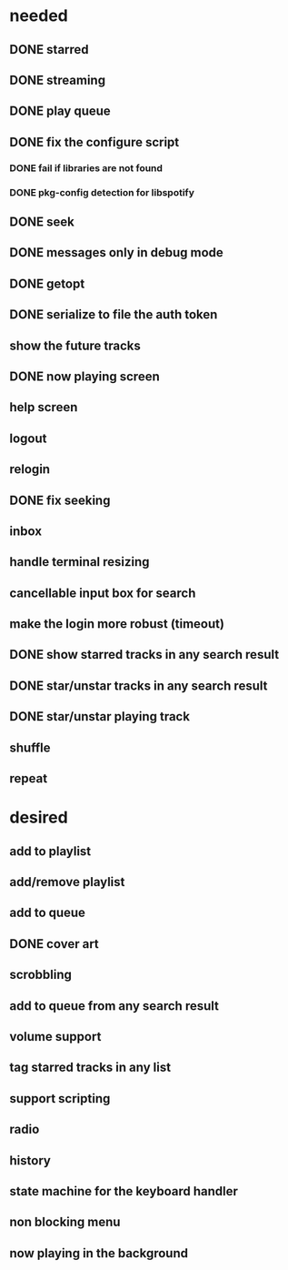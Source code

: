 * needed
** DONE starred
** DONE streaming
** DONE play queue
** DONE fix the configure script
*** DONE fail if libraries are not found
*** DONE pkg-config detection for libspotify
** DONE seek
** DONE messages only in debug mode
** DONE getopt
** DONE serialize to file the auth token
** show the future tracks
** DONE now playing screen
** help screen
** logout
** relogin
** DONE fix seeking
** inbox
** handle terminal resizing
** cancellable input box for search
** make the login more robust (timeout)
** DONE show starred tracks in any search result
** DONE star/unstar tracks in any search result
** DONE star/unstar playing track
** shuffle
** repeat
* desired
** add to playlist
** add/remove playlist
** add to queue
** DONE cover art
** scrobbling
** add to queue from any search result
** volume support
** tag starred tracks in any list
** support scripting
** radio
** history
** state machine for the keyboard handler
** non blocking menu
** now playing in the background
